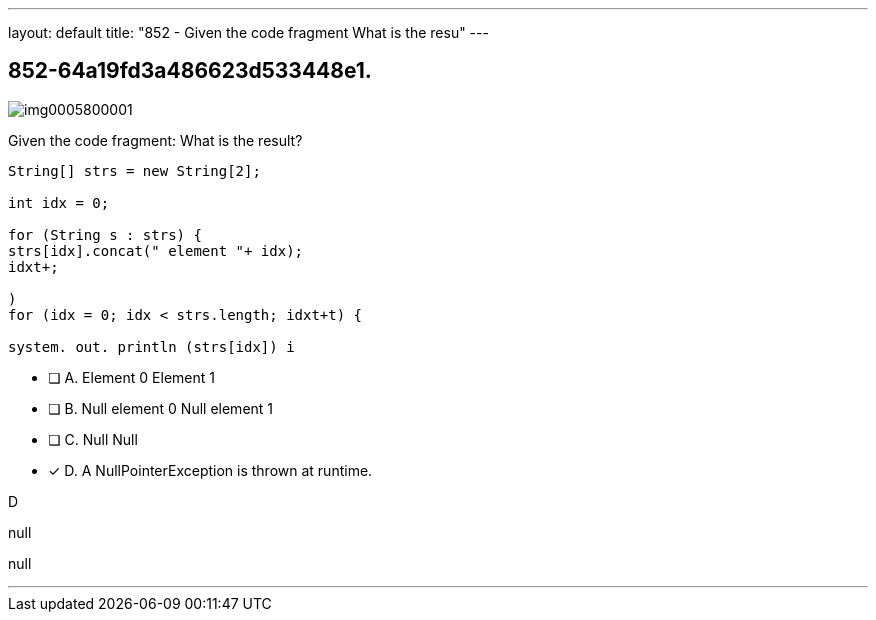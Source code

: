 ---
layout: default 
title: "852 - Given the code fragment
What is the resu"
---


[.question]
== 852-64a19fd3a486623d533448e1.



[.image]
--

image::https://eaeastus2.blob.core.windows.net/optimizedimages/static/images/Java-SE-8-Programmer/question/img0005800001.png[]

--


****

[.query]
--
Given the code fragment:
What is the result?


[source,java]
----
String[] strs = new String[2];

int idx = 0;

for (String s : strs) {
strs[idx].concat(" element "+ idx);
idxt+;

)
for (idx = 0; idx < strs.length; idxt+t) {

system. out. println (strs[idx]) i
----


--

[.list]
--
* [ ] A. Element 0 Element 1
* [ ] B. Null element 0 Null element 1
* [ ] C. Null Null
* [*] D. A NullPointerException is thrown at runtime.

--
****

[.answer]
D

[.explanation]
--
null
--

[.ka]
null

'''


